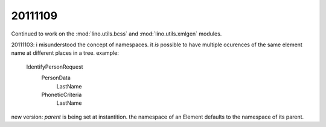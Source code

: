 20111109
========

Continued to work on the 
:mod:`lino.utils.bcss` 
and
:mod:`lino.utils.xmlgen` 
modules.

20111103: i misunderstood the concept of namespaces.
it *is* possible to have multiple ocurences of 
the same element name at different places in a tree. 
example:

  IdentifyPersonRequest
    PersonData
        LastName
    PhoneticCriteria
        LastName

new version: `parent` is being set at instantition.
the namespace of an Element 
defaults to the namespace of its parent.



